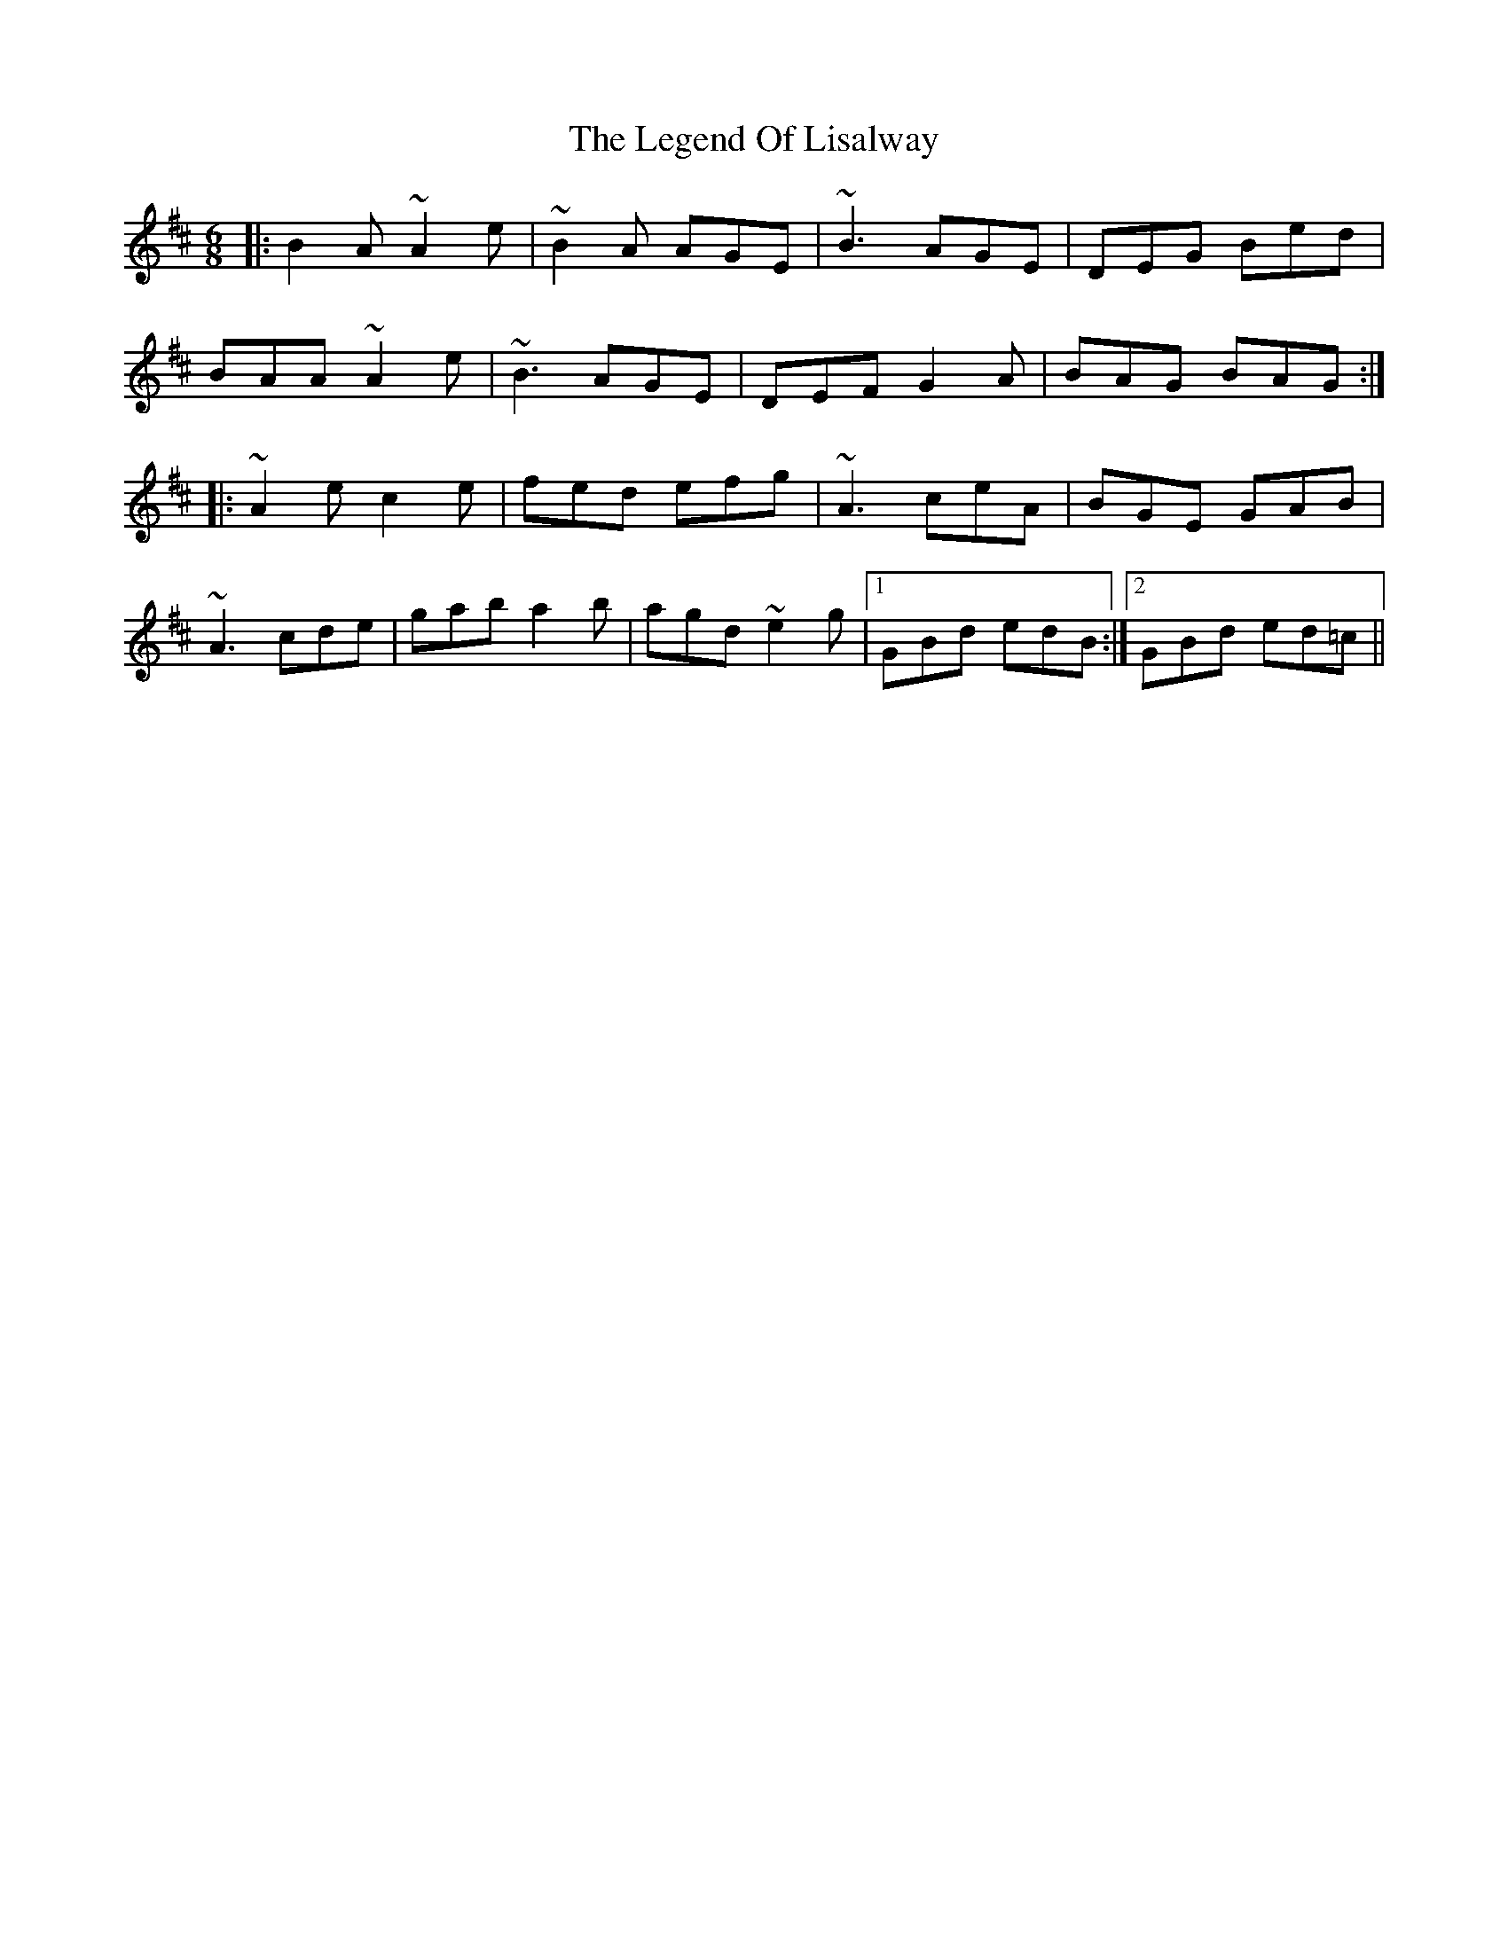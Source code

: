 X: 23326
T: Legend Of Lisalway, The
R: jig
M: 6/8
K: Amixolydian
|:B2 A ~A2 e|~B2 A AGE|~B3 AGE|DEG Bed|
BAA ~A2 e|~B3 AGE|DEF G2 A|BAG BAG:|
|:~A2 e c2 e|fed efg|~A3 ceA|BGE GAB|
~A3 cde|gab a2 b|agd ~e2 g|1 GBd edB:|2 GBd ed=c||

